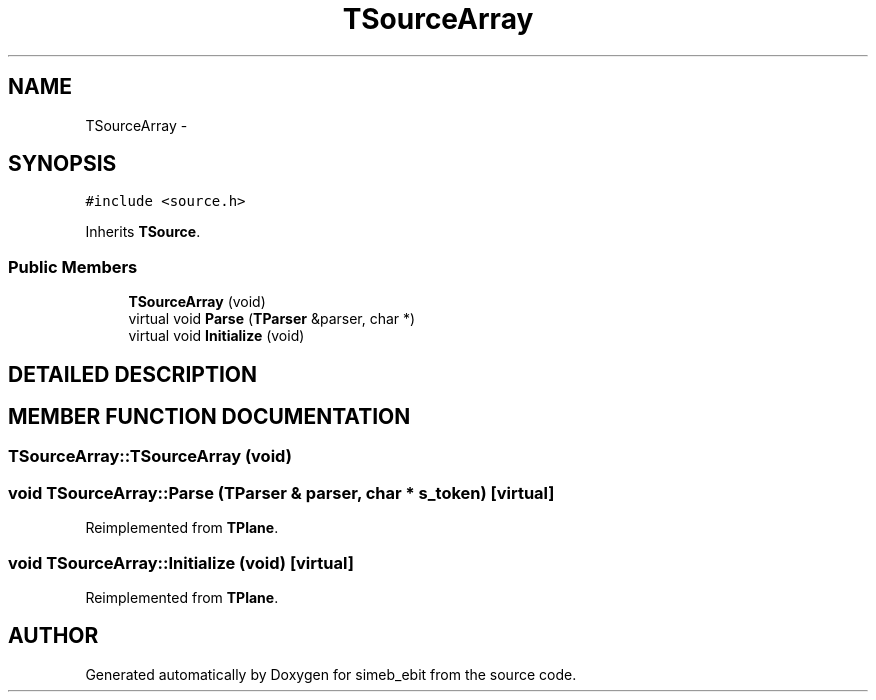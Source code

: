 .TH TSourceArray 3 "16 Dec 1999" "simeb_ebit" \" -*- nroff -*-
.ad l
.nh
.SH NAME
TSourceArray \- 
.SH SYNOPSIS
.br
.PP
\fC#include <source.h>\fR
.PP
Inherits \fBTSource\fR.
.PP
.SS Public Members

.in +1c
.ti -1c
.RI "\fBTSourceArray\fR (void)"
.br
.ti -1c
.RI "virtual void \fBParse\fR (\fBTParser\fR &parser, char *)"
.br
.ti -1c
.RI "virtual void \fBInitialize\fR (void)"
.br
.in -1c
.SH DETAILED DESCRIPTION
.PP 
.SH MEMBER FUNCTION DOCUMENTATION
.PP 
.SS TSourceArray::TSourceArray (void)
.PP
.SS void TSourceArray::Parse (\fBTParser\fR & parser, char * s_token)\fC [virtual]\fR
.PP
Reimplemented from \fBTPlane\fR.
.SS void TSourceArray::Initialize (void)\fC [virtual]\fR
.PP
Reimplemented from \fBTPlane\fR.

.SH AUTHOR
.PP 
Generated automatically by Doxygen for simeb_ebit from the source code.